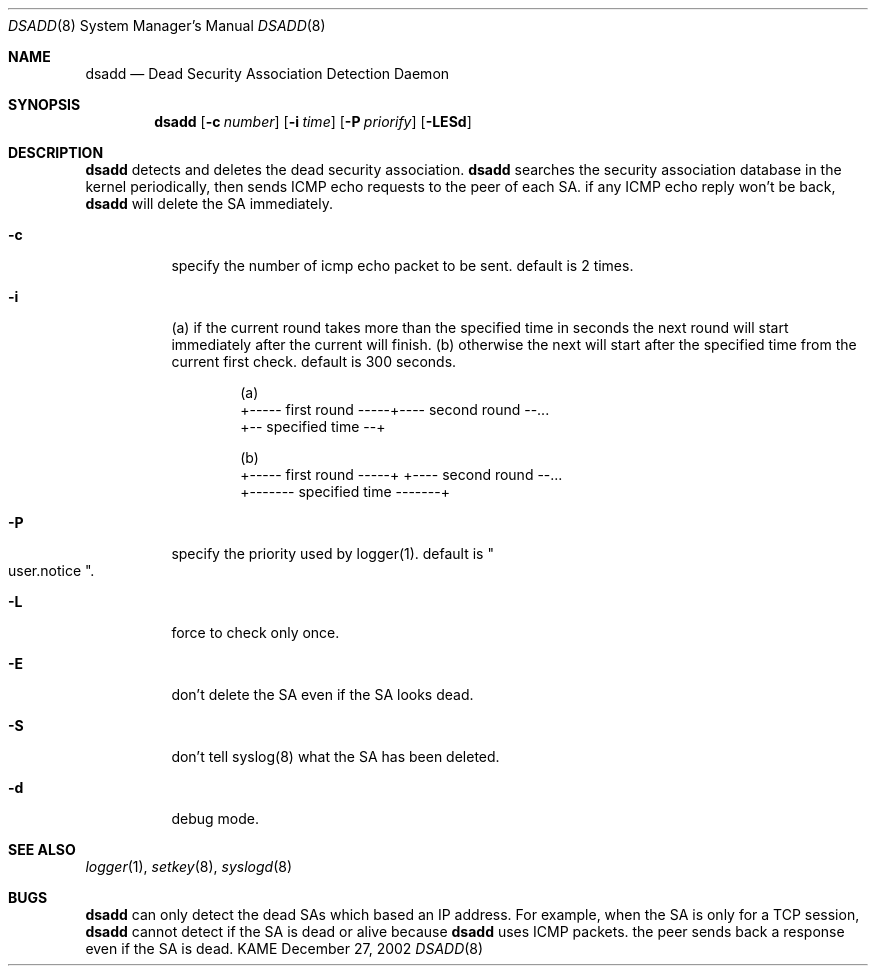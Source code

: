 .\"	$KAME: dsadd.8,v 1.3 2003/01/10 09:10:13 sakane Exp $
.\"
.\" Copyright (C) 2002 WIDE Project.
.\" All rights reserved.
.\"
.\" Redistribution and use in source and binary forms, with or without
.\" modification, are permitted provided that the following conditions
.\" are met:
.\" 1. Redistributions of source code must retain the above copyright
.\"    notice, this list of conditions and the following disclaimer.
.\" 2. Redistributions in binary form must reproduce the above copyright
.\"    notice, this list of conditions and the following disclaimer in the
.\"    documentation and/or other materials provided with the distribution.
.\" 3. Neither the name of the project nor the names of its contributors
.\"    may be used to endorse or promote products derived from this software
.\"    without specific prior written permission.
.\"
.\" THIS SOFTWARE IS PROVIDED BY THE PROJECT AND CONTRIBUTORS ``AS IS'' AND
.\" ANY EXPRESS OR IMPLIED WARRANTIES, INCLUDING, BUT NOT LIMITED TO, THE
.\" IMPLIED WARRANTIES OF MERCHANTABILITY AND FITNESS FOR A PARTICULAR PURPOSE
.\" ARE DISCLAIMED.  IN NO EVENT SHALL THE PROJECT OR CONTRIBUTORS BE LIABLE
.\" FOR ANY DIRECT, INDIRECT, INCIDENTAL, SPECIAL, EXEMPLARY, OR CONSEQUENTIAL
.\" DAMAGES (INCLUDING, BUT NOT LIMITED TO, PROCUREMENT OF SUBSTITUTE GOODS
.\" OR SERVICES; LOSS OF USE, DATA, OR PROFITS; OR BUSINESS INTERRUPTION)
.\" HOWEVER CAUSED AND ON ANY THEORY OF LIABILITY, WHETHER IN CONTRACT, STRICT
.\" LIABILITY, OR TORT (INCLUDING NEGLIGENCE OR OTHERWISE) ARISING IN ANY WAY
.\" OUT OF THE USE OF THIS SOFTWARE, EVEN IF ADVISED OF THE POSSIBILITY OF
.\" SUCH DAMAGE.
.\"
.Dd December 27, 2002
.Dt DSADD 8
.Os KAME
.\"
.Sh NAME
.Nm dsadd
.Nd Dead Security Association Detection Daemon
.\"
.Sh SYNOPSIS
.Nm dsadd
.Op Fl c Ar number
.Op Fl i Ar time
.Op Fl P Ar priorify
.Op Fl LESd
.\"
.Sh DESCRIPTION
.Nm
detects and deletes the dead security association.
.Nm
searches the security association database in the kernel periodically,
then sends ICMP echo requests to the peer of each SA.
if any ICMP echo reply won't be back,
.Nm
will delete the SA immediately.
.Bl -tag -width Ds
.It Fl c
specify the number of icmp echo packet to be sent.
default is 2 times.
.It Fl i
(a) if the current round takes more than the specified
time in seconds the next round will start immediately
after the current will finish.  (b) otherwise the next
will start after the specified time from the current
first check.
default is 300 seconds.
.Bd -unfilled -literal -offset indent
(a)
+----- first round -----+---- second round --...
+-- specified time --+

(b)
+----- first round -----+      +---- second round --...
+------- specified time -------+
.Ed
.It Fl P
specify the priority used by logger(1).
default is
.Qo
user.notice
.Qc .
.It Fl L
force to check only once.
.It Fl E
don't delete the SA even if the SA looks dead.
.It Fl S
don't tell syslog(8) what the SA has been deleted.
.It Fl d
debug mode.
.\"
.\".Sh RETURN VALUES
.\"
.\".Sh FILES
.\"
.Sh SEE ALSO
.Xr logger 1 ,
.Xr setkey 8 ,
.Xr syslogd 8
.\"
.\".Sh HISTORY
.\"
.Sh BUGS
.Nm
can only detect the dead SAs which based an IP address.
For example, when the SA is only for a TCP session,
.Nm
cannot detect if the SA is dead or alive because
.Nm
uses ICMP packets.
the peer sends back a response even if the SA is dead.

